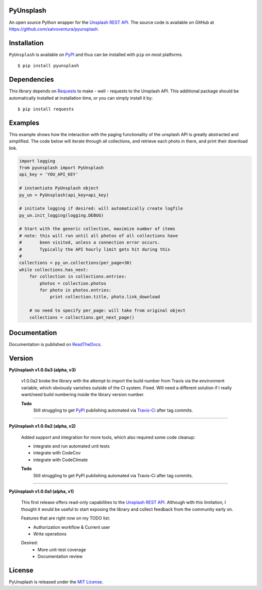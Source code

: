 ##########
PyUnsplash
##########
|Latest Version| |Docs Build Status| |Build Status| |Code Coverage| |Code Climate| |Landscape Io|

An open source Python wrapper for the `Unsplash REST API <https://unsplash.com/developers>`_.
The source code is available on GitHub at `https://github.com/salvoventura/pyunsplash <https://github.com/salvoventura/pyunsplash>`_.


############
Installation
############
``PyUnsplash`` is available on `PyPI <https://pypi.python.org/pypi>`_ and thus can be installed with ``pip`` on most platforms.
::

    $ pip install pyunsplash

############
Dependencies
############
This library depends on `Requests <http://docs.python-requests.org>`_ to make - well - requests to the Unsplash API.
This additional package should be automatically installed at installation time, or you can simply install it by:
::

    $ pip install requests

########
Examples
########
This example shows how the interaction with the paging functionality of the unsplash API is greatly abstracted and
simplified. The code below will iterate through all collections, and retrieve each photo in there, and print their
download link.

.. code-block:: python

    import logging
    from pyunsplash import PyUnsplash
    api_key = 'YOU_API_KEY'

    # instantiate PyUnsplash object
    py_un = PyUnsplash(api_key=api_key)

    # initiate logging if desired: will automatically create logfile
    py_un.init_logging(logging.DEBUG)

    # Start with the generic collection, maximize number of items
    # note: this will run until all photos of all collections have
    #       been visited, unless a connection error occurs.
    #       Typically the API hourly limit gets hit during this
    #
    collections = py_un.collections(per_page=30)
    while collections.has_next:
        for collection in collections.entries:
            photos = collection.photos
            for photo in photos.entries:
                print collection.title, photo.link_download

        # no need to specify per_page: will take from original object
        collections = collections.get_next_page()

#############
Documentation
#############
Documentation is published on `ReadTheDocs <http://pyunsplash.readthedocs.io/>`_.


#######
Version
#######

**PyUnsplash v1.0.0a3 (alpha, v3)**

    v1.0.0a2 broke the library with the attempt to import the build number from Travis via the environment variable,
    which obviously vanishes outside of the CI system. Fixed. Will need a different solution if I really want/need
    build numbering inside the library version number.

    **Todo**
        Still struggling to get `PyPI <https://pypi.python.org/pypi/pyunsplash/>`_ publishing automated via
        `Travis-Ci <https://travis-ci.org/salvoventura/pyunsplash/>`_ after tag commits.

--------

**PyUnsplash v1.0.0a2 (alpha, v2)**

    Added support and integration for more tools, which also required some code cleanup:

    - integrate and run automated unit tests
    - integrate with CodeCov
    - integrate with CodeClimate

    **Todo**
        Still struggling to get PyPI publishing automated via Travis-Ci after tag commits.

--------

**PyUnsplash v1.0.0a1 (alpha, v1)**

    This first release offers read-only capabilities to the `Unsplash REST API <https://unsplash.com/documentation/>`_.
    Although with this limitation, I thought it would be useful to start exposing the library and collect
    feedback from the community early on.

    Features that are right now on my TODO list:

    - Authorization workflow & Current user
    - Write operations

    Desired:
        - More unit-test coverage
        - Documentation review


#######
License
#######
PyUnsplash is released under the `MIT License <http://www.opensource.org/licenses/MIT>`_.


.. |Build Status| image:: https://travis-ci.org/salvoventura/pyunsplash.svg?branch=master
    :target: https://travis-ci.org/salvoventura/pyunsplash
    :alt: Build Status

.. |Docs Build Status| image:: https://readthedocs.org/projects/pyunsplash/badge/?version=latest
    :target: http://pyunsplash.readthedocs.io/en/latest/?badge=latest
    :alt: Documentation Status

.. |Latest Version| image:: https://badge.fury.io/py/pyunsplash.svg
    :target: https://badge.fury.io/py/pyunsplash

.. |Code Coverage| image:: https://codecov.io/gh/salvoventura/pyunsplash/branch/master/graph/badge.svg
  :target: https://codecov.io/gh/salvoventura/pyunsplash

.. |Code Climate| image:: https://codeclimate.com/github/salvoventura/pyunsplash/badges/gpa.svg
   :target: https://codeclimate.com/github/salvoventura/pyunsplash
   :alt: Code Climate

.. |Landscape Io| image:: https://landscape.io/github/salvoventura/pyunsplash/master/landscape.svg?style=flat
   :target: https://landscape.io/github/salvoventura/pyunsplash/master
   :alt: Code Health